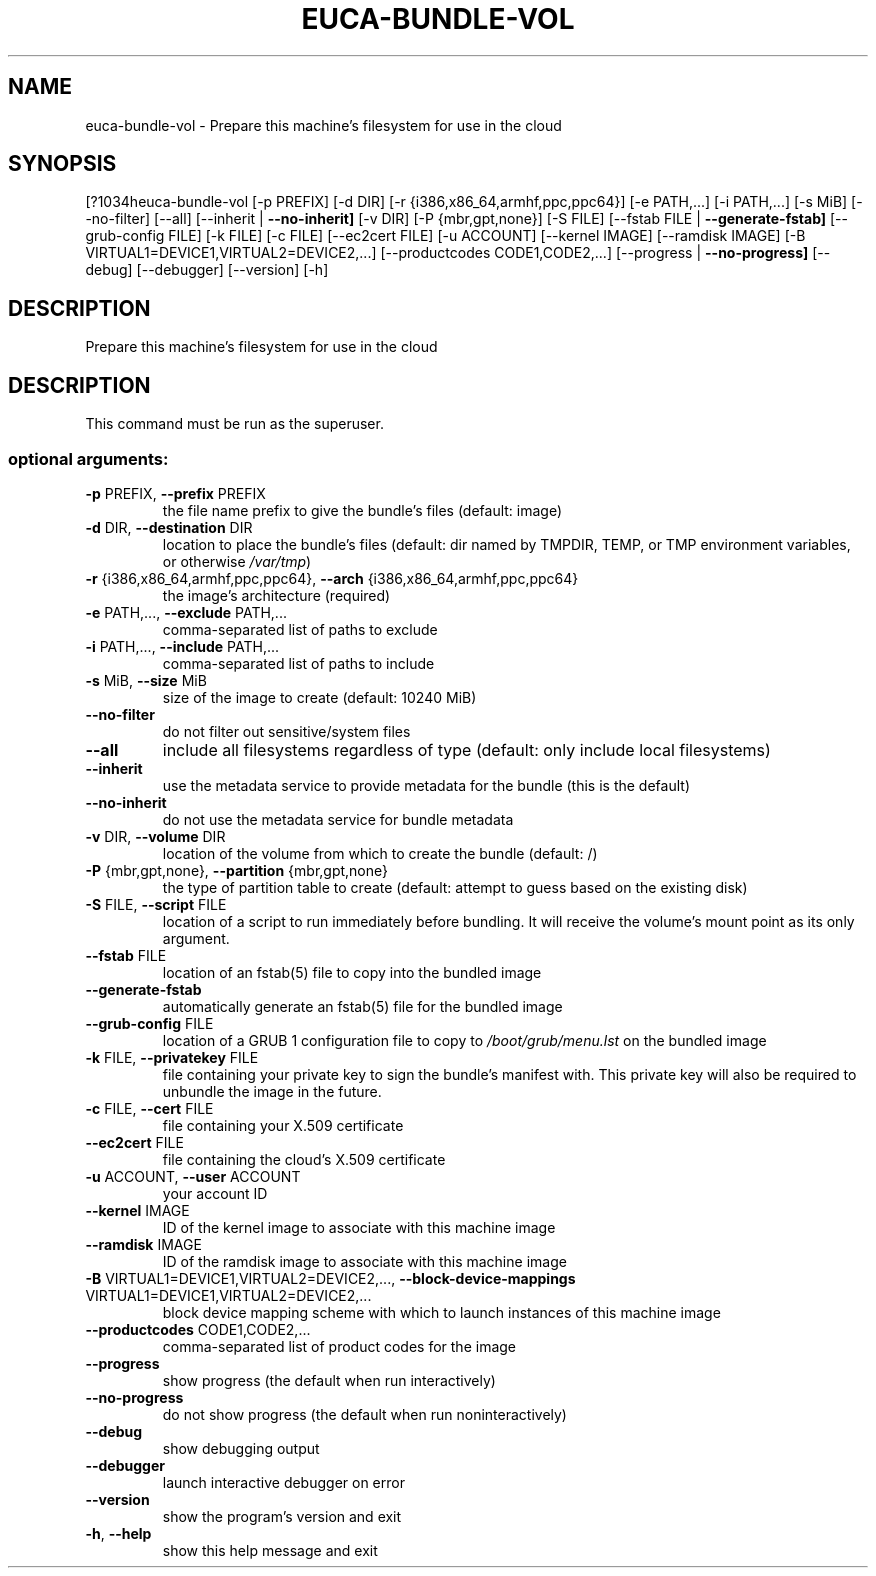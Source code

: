 .\" DO NOT MODIFY THIS FILE!  It was generated by help2man 1.44.1.
.TH EUCA-BUNDLE-VOL "1" "September 2014" "euca2ools 3.1.1" "User Commands"
.SH NAME
euca-bundle-vol \- Prepare this machine's filesystem for use in the cloud
.SH SYNOPSIS
[?1034heuca\-bundle\-vol [\-p PREFIX] [\-d DIR] [\-r {i386,x86_64,armhf,ppc,ppc64}]
[\-e PATH,...] [\-i PATH,...] [\-s MiB] [\-\-no\-filter]
[\-\-all] [\-\-inherit | \fB\-\-no\-inherit]\fR [\-v DIR]
[\-P {mbr,gpt,none}] [\-S FILE]
[\-\-fstab FILE | \fB\-\-generate\-fstab]\fR [\-\-grub\-config FILE]
[\-k FILE] [\-c FILE] [\-\-ec2cert FILE] [\-u ACCOUNT]
[\-\-kernel IMAGE] [\-\-ramdisk IMAGE]
[\-B VIRTUAL1=DEVICE1,VIRTUAL2=DEVICE2,...]
[\-\-productcodes CODE1,CODE2,...]
[\-\-progress | \fB\-\-no\-progress]\fR [\-\-debug] [\-\-debugger]
[\-\-version] [\-h]
.SH DESCRIPTION
Prepare this machine's filesystem for use in the cloud
.SH DESCRIPTION
This command must be run as the superuser.
.SS "optional arguments:"
.TP
\fB\-p\fR PREFIX, \fB\-\-prefix\fR PREFIX
the file name prefix to give the bundle's files
(default: image)
.TP
\fB\-d\fR DIR, \fB\-\-destination\fR DIR
location to place the bundle's files (default: dir
named by TMPDIR, TEMP, or TMP environment variables,
or otherwise \fI/var/tmp\fP)
.TP
\fB\-r\fR {i386,x86_64,armhf,ppc,ppc64}, \fB\-\-arch\fR {i386,x86_64,armhf,ppc,ppc64}
the image's architecture (required)
.TP
\fB\-e\fR PATH,..., \fB\-\-exclude\fR PATH,...
comma\-separated list of paths to exclude
.TP
\fB\-i\fR PATH,..., \fB\-\-include\fR PATH,...
comma\-separated list of paths to include
.TP
\fB\-s\fR MiB, \fB\-\-size\fR MiB
size of the image to create (default: 10240 MiB)
.TP
\fB\-\-no\-filter\fR
do not filter out sensitive/system files
.TP
\fB\-\-all\fR
include all filesystems regardless of type (default:
only include local filesystems)
.TP
\fB\-\-inherit\fR
use the metadata service to provide metadata for the
bundle (this is the default)
.TP
\fB\-\-no\-inherit\fR
do not use the metadata service for bundle metadata
.TP
\fB\-v\fR DIR, \fB\-\-volume\fR DIR
location of the volume from which to create the bundle
(default: /)
.TP
\fB\-P\fR {mbr,gpt,none}, \fB\-\-partition\fR {mbr,gpt,none}
the type of partition table to create (default:
attempt to guess based on the existing disk)
.TP
\fB\-S\fR FILE, \fB\-\-script\fR FILE
location of a script to run immediately before
bundling. It will receive the volume's mount point as
its only argument.
.TP
\fB\-\-fstab\fR FILE
location of an fstab(5) file to copy into the bundled
image
.TP
\fB\-\-generate\-fstab\fR
automatically generate an fstab(5) file for the
bundled image
.TP
\fB\-\-grub\-config\fR FILE
location of a GRUB 1 configuration file to copy to
\fI/boot/grub/menu.lst\fP on the bundled image
.TP
\fB\-k\fR FILE, \fB\-\-privatekey\fR FILE
file containing your private key to sign the bundle's
manifest with. This private key will also be required
to unbundle the image in the future.
.TP
\fB\-c\fR FILE, \fB\-\-cert\fR FILE
file containing your X.509 certificate
.TP
\fB\-\-ec2cert\fR FILE
file containing the cloud's X.509 certificate
.TP
\fB\-u\fR ACCOUNT, \fB\-\-user\fR ACCOUNT
your account ID
.TP
\fB\-\-kernel\fR IMAGE
ID of the kernel image to associate with this machine
image
.TP
\fB\-\-ramdisk\fR IMAGE
ID of the ramdisk image to associate with this machine
image
.TP
\fB\-B\fR VIRTUAL1=DEVICE1,VIRTUAL2=DEVICE2,..., \fB\-\-block\-device\-mappings\fR VIRTUAL1=DEVICE1,VIRTUAL2=DEVICE2,...
block device mapping scheme with which to launch
instances of this machine image
.TP
\fB\-\-productcodes\fR CODE1,CODE2,...
comma\-separated list of product codes for the image
.TP
\fB\-\-progress\fR
show progress (the default when run interactively)
.TP
\fB\-\-no\-progress\fR
do not show progress (the default when run noninteractively)
.TP
\fB\-\-debug\fR
show debugging output
.TP
\fB\-\-debugger\fR
launch interactive debugger on error
.TP
\fB\-\-version\fR
show the program's version and exit
.TP
\fB\-h\fR, \fB\-\-help\fR
show this help message and exit
